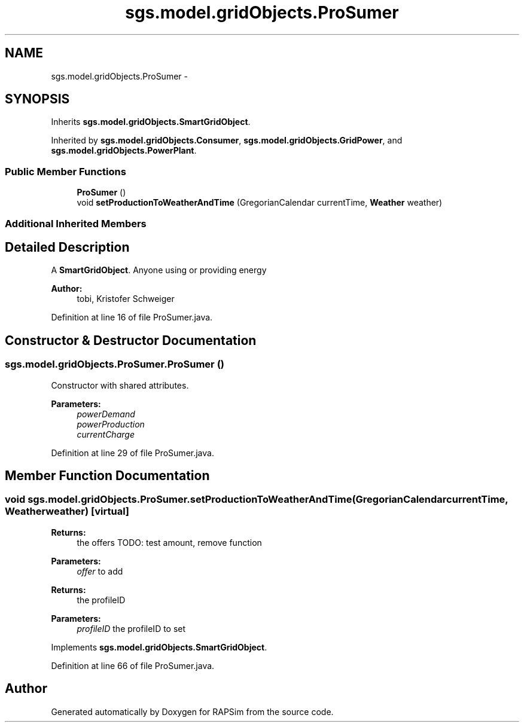 .TH "sgs.model.gridObjects.ProSumer" 3 "Wed Oct 28 2015" "Version 0.92" "RAPSim" \" -*- nroff -*-
.ad l
.nh
.SH NAME
sgs.model.gridObjects.ProSumer \- 
.SH SYNOPSIS
.br
.PP
.PP
Inherits \fBsgs\&.model\&.gridObjects\&.SmartGridObject\fP\&.
.PP
Inherited by \fBsgs\&.model\&.gridObjects\&.Consumer\fP, \fBsgs\&.model\&.gridObjects\&.GridPower\fP, and \fBsgs\&.model\&.gridObjects\&.PowerPlant\fP\&.
.SS "Public Member Functions"

.in +1c
.ti -1c
.RI "\fBProSumer\fP ()"
.br
.ti -1c
.RI "void \fBsetProductionToWeatherAndTime\fP (GregorianCalendar currentTime, \fBWeather\fP weather)"
.br
.in -1c
.SS "Additional Inherited Members"
.SH "Detailed Description"
.PP 
A \fBSmartGridObject\fP\&. Anyone using or providing energy 
.PP
\fBAuthor:\fP
.RS 4
tobi, Kristofer Schweiger 
.RE
.PP

.PP
Definition at line 16 of file ProSumer\&.java\&.
.SH "Constructor & Destructor Documentation"
.PP 
.SS "sgs\&.model\&.gridObjects\&.ProSumer\&.ProSumer ()"
Constructor with shared attributes\&. 
.PP
\fBParameters:\fP
.RS 4
\fIpowerDemand\fP 
.br
\fIpowerProduction\fP 
.br
\fIcurrentCharge\fP 
.RE
.PP

.PP
Definition at line 29 of file ProSumer\&.java\&.
.SH "Member Function Documentation"
.PP 
.SS "void sgs\&.model\&.gridObjects\&.ProSumer\&.setProductionToWeatherAndTime (GregorianCalendarcurrentTime, \fBWeather\fPweather)\fC [virtual]\fP"

.PP
\fBReturns:\fP
.RS 4
the offers TODO: test amount, remove function 
.RE
.PP
\fBParameters:\fP
.RS 4
\fIoffer\fP to add 
.RE
.PP
\fBReturns:\fP
.RS 4
the profileID 
.RE
.PP
\fBParameters:\fP
.RS 4
\fIprofileID\fP the profileID to set 
.RE
.PP

.PP
Implements \fBsgs\&.model\&.gridObjects\&.SmartGridObject\fP\&.
.PP
Definition at line 66 of file ProSumer\&.java\&.

.SH "Author"
.PP 
Generated automatically by Doxygen for RAPSim from the source code\&.
